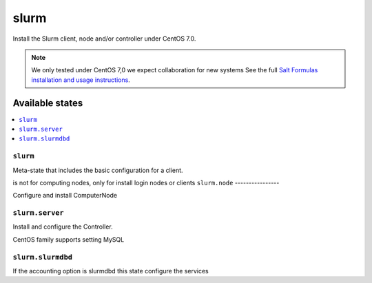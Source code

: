 =====
slurm
=====

Install the Slurm client, node and/or controller under CentOS 7.0.

.. note::

   We only tested under CentOS 7,0 we expect collaboration for new systems 
   See the full `Salt Formulas installation and usage instructions
   <http://docs.saltstack.com/en/latest/topics/development/conventions/formulas.html>`_.

Available states
================

.. contents::
    :local:

``slurm``
---------

Meta-state that includes the basic configuration for a client.

is not for computing nodes, only for install login nodes or clients
``slurm.node``
----------------

Configure and install ComputerNode

``slurm.server``
----------------

Install and configure the Controller.

CentOS family supports setting MySQL 


``slurm.slurmdbd``
------------------

If the accounting option is slurmdbd this state configure the services


